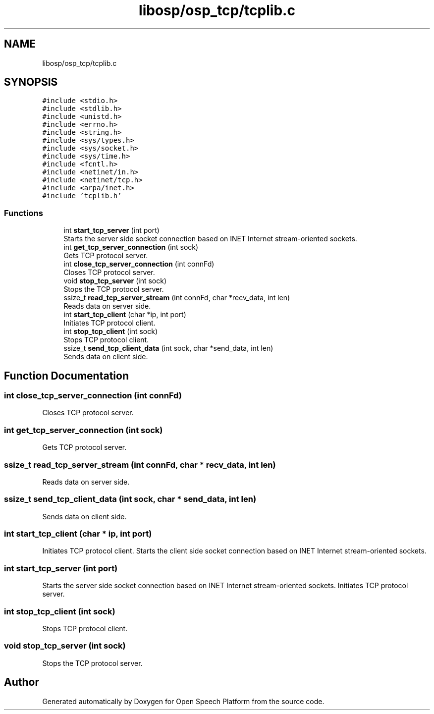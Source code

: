 .TH "libosp/osp_tcp/tcplib.c" 3 "Fri Feb 23 2018" "Open Speech Platform" \" -*- nroff -*-
.ad l
.nh
.SH NAME
libosp/osp_tcp/tcplib.c
.SH SYNOPSIS
.br
.PP
\fC#include <stdio\&.h>\fP
.br
\fC#include <stdlib\&.h>\fP
.br
\fC#include <unistd\&.h>\fP
.br
\fC#include <errno\&.h>\fP
.br
\fC#include <string\&.h>\fP
.br
\fC#include <sys/types\&.h>\fP
.br
\fC#include <sys/socket\&.h>\fP
.br
\fC#include <sys/time\&.h>\fP
.br
\fC#include <fcntl\&.h>\fP
.br
\fC#include <netinet/in\&.h>\fP
.br
\fC#include <netinet/tcp\&.h>\fP
.br
\fC#include <arpa/inet\&.h>\fP
.br
\fC#include 'tcplib\&.h'\fP
.br

.SS "Functions"

.in +1c
.ti -1c
.RI "int \fBstart_tcp_server\fP (int port)"
.br
.RI "Starts the server side socket connection based on INET Internet stream-oriented sockets\&. "
.ti -1c
.RI "int \fBget_tcp_server_connection\fP (int sock)"
.br
.RI "Gets TCP protocol server\&. "
.ti -1c
.RI "int \fBclose_tcp_server_connection\fP (int connFd)"
.br
.RI "Closes TCP protocol server\&. "
.ti -1c
.RI "void \fBstop_tcp_server\fP (int sock)"
.br
.RI "Stops the TCP protocol server\&. "
.ti -1c
.RI "ssize_t \fBread_tcp_server_stream\fP (int connFd, char *recv_data, int len)"
.br
.RI "Reads data on server side\&. "
.ti -1c
.RI "int \fBstart_tcp_client\fP (char *ip, int port)"
.br
.RI "Initiates TCP protocol client\&. "
.ti -1c
.RI "int \fBstop_tcp_client\fP (int sock)"
.br
.RI "Stops TCP protocol client\&. "
.ti -1c
.RI "ssize_t \fBsend_tcp_client_data\fP (int sock, char *send_data, int len)"
.br
.RI "Sends data on client side\&. "
.in -1c
.SH "Function Documentation"
.PP 
.SS "int close_tcp_server_connection (int connFd)"

.PP
Closes TCP protocol server\&. 
.SS "int get_tcp_server_connection (int sock)"

.PP
Gets TCP protocol server\&. 
.SS "ssize_t read_tcp_server_stream (int connFd, char * recv_data, int len)"

.PP
Reads data on server side\&. 
.SS "ssize_t send_tcp_client_data (int sock, char * send_data, int len)"

.PP
Sends data on client side\&. 
.SS "int start_tcp_client (char * ip, int port)"

.PP
Initiates TCP protocol client\&. Starts the client side socket connection based on INET Internet stream-oriented sockets\&. 
.SS "int start_tcp_server (int port)"

.PP
Starts the server side socket connection based on INET Internet stream-oriented sockets\&. Initiates TCP protocol server\&. 
.SS "int stop_tcp_client (int sock)"

.PP
Stops TCP protocol client\&. 
.SS "void stop_tcp_server (int sock)"

.PP
Stops the TCP protocol server\&. 
.SH "Author"
.PP 
Generated automatically by Doxygen for Open Speech Platform from the source code\&.
